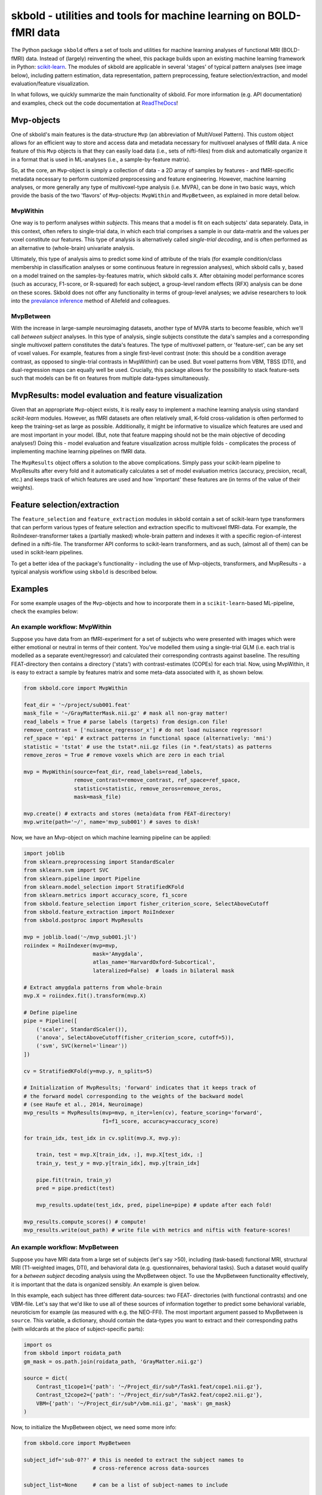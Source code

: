 skbold - utilities and tools for machine learning on BOLD-fMRI data
===================================================================

.. image:: https://travis-ci.org/lukassnoek/skbold.svg?branch=master
    :target: https://travis-ci.org/lukassnoek/skbold

.. image:: https://readthedocs.org/projects/skbold/badge/?version=latest
    :target: http://skbold.readthedocs.io/en/latest/?badge=latest
    :alt: Documentation Status

.. image:: https://coveralls.io/repos/github/lukassnoek/skbold/badge.svg?branch=develop
    :target: https://coveralls.io/github/lukassnoek/skbold?branch=develop

.. image:: https://img.shields.io/badge/python-2.7-blue.svg
    :target: https://www.python.org/download/releases/2.7

.. image:: https://img.shields.io/badge/python-3.5-blue.svg
    :target: https://www.python.org/downloads/release/python-350

The Python package ``skbold`` offers a set of tools and utilities for
machine learning analyses of functional MRI (BOLD-fMRI) data.
Instead of (largely) reinventing the wheel, this package builds upon an
existing machine learning framework in Python: `scikit-learn <http://scikit-learn.org/>`_.
The modules of skbold are applicable in several 'stages' of
typical pattern analyses (see image below), including pattern estimation,
data representation, pattern preprocessing, feature selection/extraction,
and model evaluation/feature visualization.

.. image:: img/scope.png
    :align: center

In what follows, we quickly summarize the main functionality of skbold.
For more information (e.g. API documentation) and examples, check out
the code documentation at `ReadTheDocs <skbold.readthedocs.io>`_!

Mvp-objects
-----------
One of skbold's main features is the data-structure ``Mvp`` (an abbreviation
of MultiVoxel Pattern). This custom object allows for an efficient way
to store and access data and metadata necessary for multivoxel analyses of fMRI data.
A nice feature of this ``Mvp`` objects is that they can easily load data
(i.e., sets of nifti-files) from disk and automatically organize it in
a format that is used in ML-analyses (i.e., a sample-by-feature matrix).

So, at the core, an ``Mvp``-object is simply a collection of data - a 2D array
of samples by features - and fMRI-specific metadata necessary to perform
customized preprocessing and feature engineering. However, machine learning
analyses, or more generally any type of multivoxel-type analysis (i.e. MVPA),
can be done in two basic ways, which provide the basis of the two 'flavors'
of ``Mvp``-objects: ``MvpWithin`` and ``MvpBetween``, as explained in more
detail below.

MvpWithin
~~~~~~~~~
One way is to perform analyses *within subjects*. This means that a model is
fit on each subjects' data separately. Data, in this context, often refers to
single-trial data, in which each trial comprises a sample in our data-matrix and
the values per voxel constitute our features. This type of analysis is
alternatively called *single-trial decoding*, and is often performed as an
alternative to (whole-brain) univariate analysis.

.. image:: img/MvpWithin.png
   :align: center

Ultimately, this type of analysis aims to predict some kind of attribute of the
trials (for example condition/class membership in classification analyses or some
continuous feature in regression analyses), which skbold calls ``y``, based
on a model trained on the samples-by-features matrix, which skbold calls ``X``.
After obtaining model performance scores (such as accuracy, F1-score, or R-squared)
for each subject, a group-level random effects (RFX) analysis can be done on
these scores. Skbold does not offer any functionality in terms of group-level
analyses; we advise researchers to look into the `prevalance inference <http://www.sciencedirect.com/science/article/pii/S1053811916303470>`_ method of Allefeld and colleagues.

MvpBetween
~~~~~~~~~~
With the increase in large-sample neuroimaging datasets, another
type of MVPA starts to become feasible, which we'll call *between subject*
analyses. In this type of analysis, single subjects constitute the data's
samples and a corresponding single multivoxel pattern constitutes the data's
features. The type of multivoxel pattern, or 'feature-set', can be any set
of voxel values. For example, features from a single first-level contrast
(note: this should be a condition average contrast, as opposed to single-trial
contrasts in MvpWithin!) can be used. But voxel patterns from VBM, TBSS (DTI),
and dual-regression maps can equally well be used. Crucially, this package
allows for the possibility to stack feature-sets such that models can be fit
on features from multiple data-types simultaneously.

.. image:: img/MvpBetween.png

MvpResults: model evaluation and feature visualization
------------------------------------------------------
Given that an appropriate ``Mvp``-object exists, it is really easy to
implement a machine learning analysis using standard *scikit-learn*
modules. However, as fMRI datasets are often relatively small, K-fold
cross-validation is often performed to keep the training-set as large as
possible. Additionally, it might be informative to visualize which features
are used and are most important in your model. (But, note that feature mapping
should not be the main objective of decoding analyses!) Doing this - model
evaluation and feature visualization across multiple folds - complicates the
process of implementing machine learning pipelines on fMRI data.

The ``MvpResults`` object offers a solution to the above complications. Simply
pass your scikit-learn pipeline to MvpResults after every fold and it
automatically calculates a set of model evaluation metrics (accuracy,
precision, recall, etc.) and keeps track of which features are used and how
'important' these features are (in terms of the value of their weights).

Feature selection/extraction
----------------------------
The ``feature_selection`` and ``feature_extraction`` modules in skbold contain
a set of scikit-learn type transformers that can perform various types of
feature selection and extraction specific to multivoxel fMRI-data.
For example, the RoiIndexer-transformer takes a (partially masked) whole-brain
pattern and indexes it with a specific region-of-interest defined in a
nifti-file. The transformer API conforms to scikit-learn transformers, and as
such, (almost all of them) can be used in scikit-learn pipelines.

To get a better idea of the package's functionality - including the use of
Mvp-objects, transformers, and MvpResults - a typical analysis workflow using
``skbold`` is described below.

Examples
--------
For some example usages of the ``Mvp``-objects and how to incorporate them
in a ``scikit-learn``-based ML-pipeline, check the examples below:

An example workflow: MvpWithin
~~~~~~~~~~~~~~~~~~~~~~~~~~~~~~
Suppose you have data from an fMRI-experiment for a set of subjects who were
presented with images which were either emotional or neutral in terms of their
content. You've modelled them using a single-trial GLM (i.e. each trial is
modelled as a separate event/regressor) and calculated their corresponding
contrasts against baseline. The resulting FEAT-directory then contains
a directory ('stats') with contrast-estimates (COPEs) for each trial. Now,
using MvpWithin, it is easy to extract a sample by features matrix and some
meta-data associated with it, as shown below.

.. code:: python

   from skbold.core import MvpWithin

   feat_dir = '~/project/sub001.feat'
   mask_file = '~/GrayMatterMask.nii.gz' # mask all non-gray matter!
   read_labels = True # parse labels (targets) from design.con file!
   remove_contrast = ['nuisance_regressor_x'] # do not load nuisance regressor!
   ref_space = 'epi' # extract patterns in functional space (alternatively: 'mni')
   statistic = 'tstat' # use the tstat*.nii.gz files (in *.feat/stats) as patterns
   remove_zeros = True # remove voxels which are zero in each trial

   mvp = MvpWithin(source=feat_dir, read_labels=read_labels,
                   remove_contrast=remove_contrast, ref_space=ref_space,
                   statistic=statistic, remove_zeros=remove_zeros,
                   mask=mask_file)

   mvp.create() # extracts and stores (meta)data from FEAT-directory!
   mvp.write(path='~/', name='mvp_sub001') # saves to disk!

Now, we have an Mvp-object on which machine learning pipeline can be applied:

.. code:: python

   import joblib
   from sklearn.preprocessing import StandardScaler
   from sklearn.svm import SVC
   from sklearn.pipeline import Pipeline
   from sklearn.model_selection import StratifiedKFold
   from sklearn.metrics import accuracy_score, f1_score
   from skbold.feature_selection import fisher_criterion_score, SelectAboveCutoff
   from skbold.feature_extraction import RoiIndexer
   from skbold.postproc import MvpResults

   mvp = joblib.load('~/mvp_sub001.jl')
   roiindex = RoiIndexer(mvp=mvp,
                         mask='Amygdala',
                         atlas_name='HarvardOxford-Subcortical',
                         lateralized=False)  # loads in bilateral mask

   # Extract amygdala patterns from whole-brain
   mvp.X = roiindex.fit().transform(mvp.X)

   # Define pipeline
   pipe = Pipeline([
       ('scaler', StandardScaler()),
       ('anova', SelectAboveCutoff(fisher_criterion_score, cutoff=5)),
       ('svm', SVC(kernel='linear'))
   ])

   cv = StratifiedKFold(y=mvp.y, n_splits=5)

   # Initialization of MvpResults; 'forward' indicates that it keeps track of
   # the forward model corresponding to the weights of the backward model
   # (see Haufe et al., 2014, Neuroimage)
   mvp_results = MvpResults(mvp=mvp, n_iter=len(cv), feature_scoring='forward',
                            f1=f1_score, accuracy=accuracy_score)

   for train_idx, test_idx in cv.split(mvp.X, mvp.y):

       train, test = mvp.X[train_idx, :], mvp.X[test_idx, :]
       train_y, test_y = mvp.y[train_idx], mvp.y[train_idx]

       pipe.fit(train, train_y)
       pred = pipe.predict(test)

       mvp_results.update(test_idx, pred, pipeline=pipe) # update after each fold!

   mvp_results.compute_scores() # compute!
   mvp_results.write(out_path) # write file with metrics and niftis with feature-scores!


An example workflow: MvpBetween
~~~~~~~~~~~~~~~~~~~~~~~~~~~~~~~
Suppose you have MRI data from a large set of subjects (let's say >50),
including (task-based) functional MRI, structural MRI (T1-weighted images,
DTI), and behavioral data (e.g. questionnaires, behavioral tasks). Such a
dataset would qualify for a *between subject* decoding analysis using the
MvpBetween object. To use the MvpBetween functionality effectively, it is
important that the data is organized sensibly. An example is given below.

.. image:: img/MvpBetween_dirstructure.png

In this example, each subject has three different data-sources: two FEAT-
directories (with functional contrasts) and one VBM-file. Let's say that we'd
like to use all of these sources of information together to predict some
behavioral variable, neuroticism for example (as measured with e.g. the
NEO-FFI). The most important argument passed to MvpBetween is ``source``.
This variable, a dictionary, should contain the data-types you want to extract
and their corresponding paths (with wildcards at the place of subject-specific
parts):

.. code:: python

   import os
   from skbold import roidata_path
   gm_mask = os.path.join(roidata_path, 'GrayMatter.nii.gz')

   source = dict(
       Contrast_t1cope1={'path': '~/Project_dir/sub*/Task1.feat/cope1.nii.gz'},
       Contrast_t2cope2={'path': '~/Project_dir/sub*/Task2.feat/cope2.nii.gz'},
       VBM={'path': '~/Project_dir/sub*/vbm.nii.gz', 'mask': gm_mask}
   )
Now, to initialize the MvpBetween object, we need some more info:

.. code:: python

   from skbold.core import MvpBetween

   subject_idf='sub-0??' # this is needed to extract the subject names to
                         # cross-reference across data-sources

   subject_list=None     # can be a list of subject-names to include

   mvp = MvpBetween(source=source, subject_idf=subject_idf, mask=None,
                    subject_list=None)

   # like with MvpWithin, you can simply call create() to start the extraction!
   mvp.create()

   # and write to disk using write()
   mvp.write(path='~/', name='mvp_between') # saves to disk!

This is basically all you need to create a MvpBetween object! It is very
similar to MvpWithin in terms of attributes (including ``X``, ``y``, and
various meta-data attributes). In fact, MvpResults works exactly in the same
way for MvpWithin and MvpBetween! The major difference is that MvpResults
keeps track of the feature-information for each feature-set separately and
writes out a summarizing nifti file for each feature-set. Transformers also
work the same for MvpBetween objects/data, with the exception of the
cluster-threshold transformer.

Installation & dependencies
---------------------------

Although the package is very much in development, it can be installed using *pip*::

	$ pip install skbold

However, the pip-version is likely behind compared to the code on Github, so to get the
most up to date version, use git::

	$ pip install git+https://github.com/lukassnoek/skbold.git@master

Skbold is largely Python-only (both Python2.7 and Python3) and is built
around the "PyData" stack, including:

* Numpy
* Scipy
* Pandas
* Scikit-learn

And it uses the awesome `nibabel <http://nipy.org/nibabel/>`_ package
for reading/writing nifti-files. Also, skbold uses `FSL <https://fsl.fmrib.ox.ac.uk>`_
(primarily the ``FLIRT`` and ``applywarp`` functions) to transform files from functional
(native) to standard (here: MNI152 2mm) space. These FSL-calls are embedded in the
``convert2epi`` and ``convert2mni`` functions, so avoid this functionality if
you don't have a working FSL installation.

Documentation
-------------
For those reading this on Github, documentation can be found on
`ReadTheDocs <skbold.readthedocs.io>`_!

Authors & credits
-----------------
This package is being develop by `Lukas Snoek <lukas-snoek.com>`_
from the University of Amsterdam with contributions from
`Steven Miletic<https://github.com/StevenM1>`_ and help from
`Joost van Amersfoort <https://github.com/y0ast>`_.

License and contact
-------------------
The code is BSD (3-clause) licensed. You can find my contact details on my
`Github <https://github.com/lukassnoek>`_ profile page.
